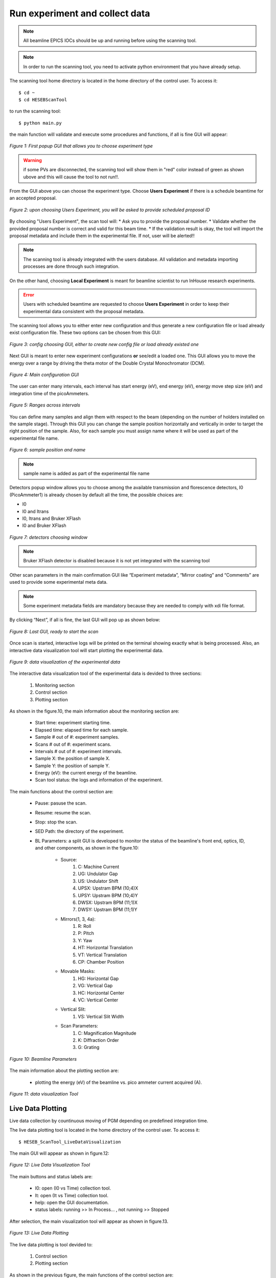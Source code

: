 Run experiment and collect data 
===============================
.. note:: All beamline EPICS IOCs should be up and running before using the scanning tool.

.. note:: In order to run the scanning tool, you need to activate python environment that you have already setup. 

The scanning tool home directory is located in the home directory of the control user. To access it: 
::

	$ cd ~ 
	$ cd HESEBScanTool
	

to run the scanning tool: 
::

	$ python main.py 

the main function will validate and execute some procedures and functions, if all is fine GUI will appear: 

.. figure:: /images/start.png
   :align: center
   :alt: first popup GUI

   *Figure 1: First popup GUI that allows you to choose experiment type*

.. warning:: if some PVs are disconnected, the scanning tool will show them in "red" color instead of green as shown ubove and this will cause the tool to not run!!.

From the GUI above you can choose the experiment type. Choose **Users Experiment** if there is a schedule beamtime for an accepted proposal. 

.. figure:: /images/propID.png
   :align: center
   :alt: proposal ID 
   :scale: 70%

   *Figure 2: upon choosing Users Experiment, you will be asked to provide scheduled proposal ID*

By choosing "Users Experiment", the scan tool will: 
* Ask you to provide the proposal number. 
* Validate whether the provided proposal number is correct and valid for this beam time. 
* If the validation result is okay, the tool will import the proposal metadata and include them in the experimental file. If not, user will be alerted!!

.. note:: The scanning tool is already integrated with the users database. All validation and metadata importing processes are done through such integration. 

On the other hand, choosing **Local Experiment** is meant for beamline scientist to run InHouse research experiments. 

.. error:: Users with scheduled beamtime are requested to choose **Users Experiment** in order to keep their experimental data consistent with the proposal metadata.

The scanning tool allows you to either enter new configuration and thus generate a new configuration file or load already exist configuration file. These two options can be chosen from this GUI:

.. figure:: /images/create_load_config.png
   :align: center
   :alt: Load create config file 
   :scale: 70%

   *Figure 3: config choosing GUI, either to create new config file or load already existed one*

Next GUI is meant to enter new experiment configurations **or** see/edit a loaded one. This GUI allows you to move the energy over a range by driving the theta motor of the Double Crystal Monochromator (DCM). 

.. figure:: /images/configMain.png
   :align: center
   :alt: configuration GUI
   :scale: 70%

   *Figure 4: Main configuration GUI*

The user can enter many intervals, each interval has  start energy (eV), end energy (eV), energy move step size (eV) and integration time of the picoAmmeters.  


.. figure:: /images/intervals.png
   :align: center
   :alt: configuration GUI
   :scale: 90%

   *Figure 5: Ranges across intervals*

You can define many samples and align them with respect to the beam (depending on the number of holders installed on the sample stage). Through this GUI you can change the sample position horizontally and vertically in order to target the right position of the sample. Also, for each sample you must assign name where it will be used as part of the experimental file name.


.. figure:: /images/sampleName.png
   :align: center
   :alt: sample position and name 
   :scale: 90%

   *Figure 6: sample position and name*

.. note:: sample name is added as part of the experimental file name

Detectors popup window allows you to choose among the available transmission and florescence detectors, I0 (PicoAmmeter1) is already chosen by default all the time, the possible choices are: 

* I0 
* I0 and Itrans
* I0, Itrans and Bruker XFlash 
* I0 and Bruker XFlash 


.. figure:: /images/chooseDet.png
   :align: center
   :alt: Detectors popup window
   :scale: 90%

   *Figure 7: detectors choosing window*


.. note:: Bruker XFlash detector is disabled because it is not yet integrated with the scanning tool

Other scan parameters in the main confirmation GUI like “Experiment metadata”, “Mirror coating” and “Comments” are used to provide some experimental meta data. 

.. note:: Some experiment metadata fields are mandatory because they are needed to comply with xdi file format.  

By clicking “Next”, if all is fine, the last GUI will pop up as shown below:

.. figure:: /images/finish.png
   :align: center
   :alt: last GUI, ready to go
   :scale: 70%

   *Figure 8: Last GUI, ready to start the scan*


Once scan is started, interactive logs will be printed on the terminal showing exactly what is being processed. Also, an interactive data visualization tool will start plotting the experimental data.

.. figure:: /images/plotLogging.png
   :align: center
   :alt: Data visualization 

   *Figure 9: data visualization of the experimental data*


The interactive data visualization tool of the experimental data is devided to three sections:

   1. Monitoring section
   2. Control section
   3. Plotting section

As shown in the figure.10, the main information about the monitoring section are:

   * Start time: experiment starting time.
   * Elapsed time: elapsed time for each sample.
   * Sample # out of #: experiment samples.
   * Scans # out of #: experiment scans.
   * Intervals # out of #: experiment intervals.
   * Sample X: the position of sample X.
   * Sample Y: the position of sample Y.
   * Energy (eV): the current energy of the beamline.
   * Scan tool status: the logs and information of the experiment.

The main functions about the control section are:

   * Pause: pasuse the scan.
   * Resume: resume the scan.
   * Stop: stop the scan.
   * SED Path: the directory of the experiment.
   * BL Parameters: a split GUI is developed to monitor the status of the beamline's front end, optics, ID, and other components, as shown in the figure.10:

      - Source:
         1. C: Machine Current
         2. UG: Undulator Gap
         3. US: Undulator Shift
         4. UPSX: Upstram BPM (10;4)X
         5. UPSY: Upstram BPM (10;4)Y
         6. DWSX: Upstram BPM (11;1)X
         7. DWSY: Upstram BPM (11;1)Y
      - Mirrors(1, 3, 4a):
         1. R: Roll
         2. P: Pitch
         3. Y: Yaw
         4. HT: Horizontal Translation
         5. VT: Vertical Translation
         6. CP: Chamber Position
      - Movable Masks:
         1. HG: Horizontal Gap
         2. VG: Vertical Gap
         3. HC: Horizontal Center
         4. VC: Vertical Center
      - Vertical Slit:
         1. VS: Vertical Slit Width
      - Scan Parameters:
         1. C: Magnification Magnitude
         2. K: Diffraction Order
         3. G: Grating

.. figure:: /images/BL-Parameters.png
   :align: center
   :alt: BL Parameters 

   *Figure 10: Beamline Parameters*

The main information about the plotting section are:

   * plotting the energy (eV) of the beamline vs. pico ammeter current acquired (A).  

.. figure:: /images/I0_Energy.png
   :align: center
   :alt: Data visualization 

   *Figure 11: data visualization Tool*


Live Data Plotting
-------------------

Live data collection by countinuous moving of PGM depending on predefined integration time.

The live data plotting tool is located in the home directory of the control user. To access it:
::
   $ HESEB_ScanTool_LiveDataVisualization

The main GUI will appear as shown in figure.12:

.. figure:: /images/liveDataVisualization.png
   :align: center
   :alt: Data Visualization
	
   *Figure 12: Live Data Visualization Tool*

The main buttons and status labels are:

   * I0: open (I0 vs Time) collection tool.
   * It: open (It vs Time) collection tool.
   * help: open the GUI documentation.
   * status labels: running >> In Process... , not running >> Stopped

After selection, the main visualization tool will appear as shown in figure.13.

.. figure:: /images/VisualizationTool.png
   :align: center
   :alt: Visualization Tool 

   *Figure 13: Live Data Plotting*

The live data plotting is tool devided to:

   1. Control section
   2. Plotting section

As shown in the previous figure, the main functions of the control section are:

   * integration Time: user input, based on specific values.
   * Start: start collection.
   * Stop: stop collection.

The main functions of the plotting section are:

   * previous state.
   * next state.
   * white background.
   * black background.
   
   * linear scale of Y-axis.
   * log scale of Y-axis.
   * My: manual scale of Y-axis.
   * Ay: data range of Y-axis.
   * Dy: dynamic scale of Y-axis.
   * N: normalized scale.
   * F: fractional scale.
   
   * linear scale of X-axis.
   * log scale of X-axis.
   * Mx: manual scale of X-axis.
   * Ax: data range of X-axis.
   * Dx: dynamic scale of X-axis.

   * M: manual scale of X-Y axes.
   * play -real time-.
   * pause.
   * load configurations.
   * save configurations.







